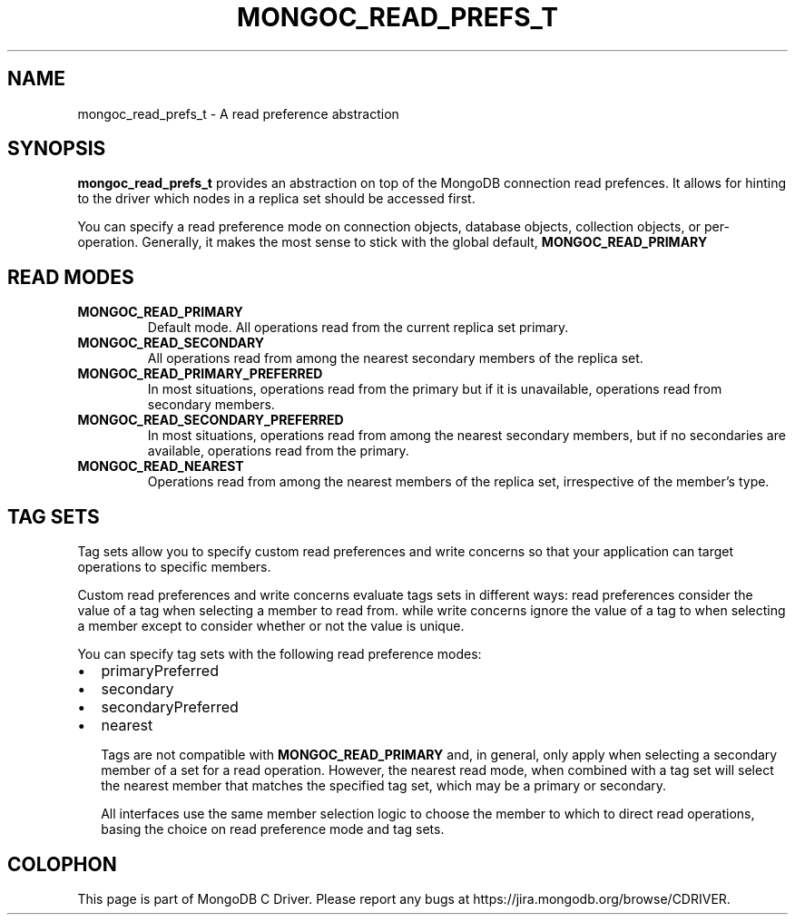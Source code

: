 .\" This manpage is Copyright (C) 2016 MongoDB, Inc.
.\" 
.\" Permission is granted to copy, distribute and/or modify this document
.\" under the terms of the GNU Free Documentation License, Version 1.3
.\" or any later version published by the Free Software Foundation;
.\" with no Invariant Sections, no Front-Cover Texts, and no Back-Cover Texts.
.\" A copy of the license is included in the section entitled "GNU
.\" Free Documentation License".
.\" 
.TH "MONGOC_READ_PREFS_T" "3" "2016\(hy09\(hy20" "MongoDB C Driver"
.SH NAME
mongoc_read_prefs_t \- A read preference abstraction
.SH "SYNOPSIS"

.B mongoc_read_prefs_t
provides an abstraction on top of the MongoDB connection read prefences. It allows for hinting to the driver which nodes in a replica set should be accessed first.

You can specify a read preference mode on connection objects, database objects, collection objects, or per\(hyoperation. Generally, it makes the most sense to stick with the global default,
.B MONGOC_READ_PRIMARY
. All of the other modes come with caveats that won't be covered in great detail here.

.SH "READ MODES"

.TP
.B
MONGOC_READ_PRIMARY
Default mode. All operations read from the current replica set primary.
.LP
.TP
.B
MONGOC_READ_SECONDARY
All operations read from among the nearest secondary members of the replica set.
.LP
.TP
.B
MONGOC_READ_PRIMARY_PREFERRED
In most situations, operations read from the primary but if it is unavailable, operations read from secondary members.
.LP
.TP
.B
MONGOC_READ_SECONDARY_PREFERRED
In most situations, operations read from among the nearest secondary members, but if no secondaries are available, operations read from the primary.
.LP
.TP
.B
MONGOC_READ_NEAREST
Operations read from among the nearest members of the replica set, irrespective of the member’s type.
.LP

.SH "TAG SETS"

Tag sets allow you to specify custom read preferences and write concerns so that your application can target operations to specific members.

Custom read preferences and write concerns evaluate tags sets in different ways: read preferences consider the value of a tag when selecting a member to read from. while write concerns ignore the value of a tag to when selecting a member except to consider whether or not the value is unique.

You can specify tag sets with the following read preference modes:

.IP \[bu] 2
primaryPreferred
.IP \[bu] 2
secondary
.IP \[bu] 2
secondaryPreferred
.IP \[bu] 2
nearest

Tags are not compatible with
.B MONGOC_READ_PRIMARY
and, in general, only apply when selecting a secondary member of a set for a read operation. However, the nearest read mode, when combined with a tag set will select the nearest member that matches the specified tag set, which may be a primary or secondary.

All interfaces use the same member selection logic to choose the member to which to direct read operations, basing the choice on read preference mode and tag sets.


.B
.SH COLOPHON
This page is part of MongoDB C Driver.
Please report any bugs at https://jira.mongodb.org/browse/CDRIVER.